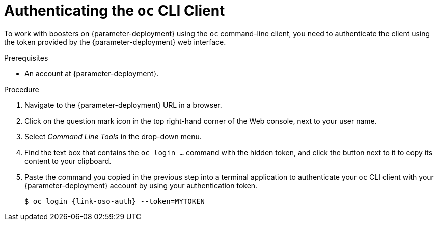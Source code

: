// This is a parameterized module. Parameters used:
//
//   parameter-openshiftlocal: A local OpenShift installation is used, so a URL is required for proceeding.
//   parameter-deployment: A string containing the deployment to use, possibly in the form of a link
//
// Rationale: This procedure is identical in all deployments


[#authenticating-the-oc-cli-client_{context}]
= Authenticating the `oc` CLI Client

To work with boosters on {parameter-deployment} using the `oc` command-line client, you need to authenticate the client using the token provided by
ifdef::parameter-openshiftlocal[the {launcher} application.]
ifndef::parameter-openshiftlocal[the {parameter-deployment} web interface.]

.Prerequisites

ifdef::parameter-openshiftlocal[]
* The URL of your running {launcher} instance. For more information, see xref:getting-launcher-url-and-credentials-on-openshiftlocal_{context}[].
endif::[]
ifndef::parameter-openshiftlocal[]
* An account at {parameter-deployment}.
endif::[]

.Procedure
. Navigate to the {parameter-deployment} URL in a browser.
. Click on the question mark icon in the top right-hand corner of the Web console, next to your user name.
. Select _Command Line Tools_ in the drop-down menu.
. Find the text box that contains the `oc login ...` command with the hidden token, and click the button next to it to copy its content to your clipboard.
. Paste the command you copied in the previous step into a terminal application to authenticate your `oc` CLI client with your {parameter-deployment} account by using your authentication token.
+
[source,bash,options="nowrap",subs="attributes+"]
----
$ oc login {link-oso-auth} --token=MYTOKEN
----

